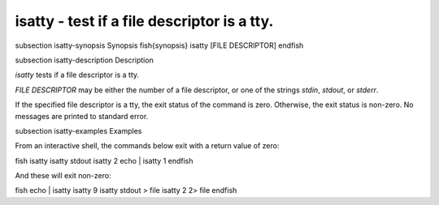 isatty - test if a file descriptor is a tty.
==========================================


\subsection isatty-synopsis Synopsis
\fish{synopsis}
isatty [FILE DESCRIPTOR]
\endfish

\subsection isatty-description Description

`isatty` tests if a file descriptor is a tty.

`FILE DESCRIPTOR` may be either the number of a file descriptor, or one of the strings `stdin`, `stdout`, or `stderr`.

If the specified file descriptor is a tty, the exit status of the command is zero. Otherwise, the exit status is non-zero. No messages are printed to standard error.


\subsection isatty-examples Examples

From an interactive shell, the commands below exit with a return value of zero:

\fish
isatty
isatty stdout
isatty 2
echo | isatty 1
\endfish

And these will exit non-zero:

\fish
echo | isatty
isatty 9
isatty stdout > file
isatty 2 2> file
\endfish

